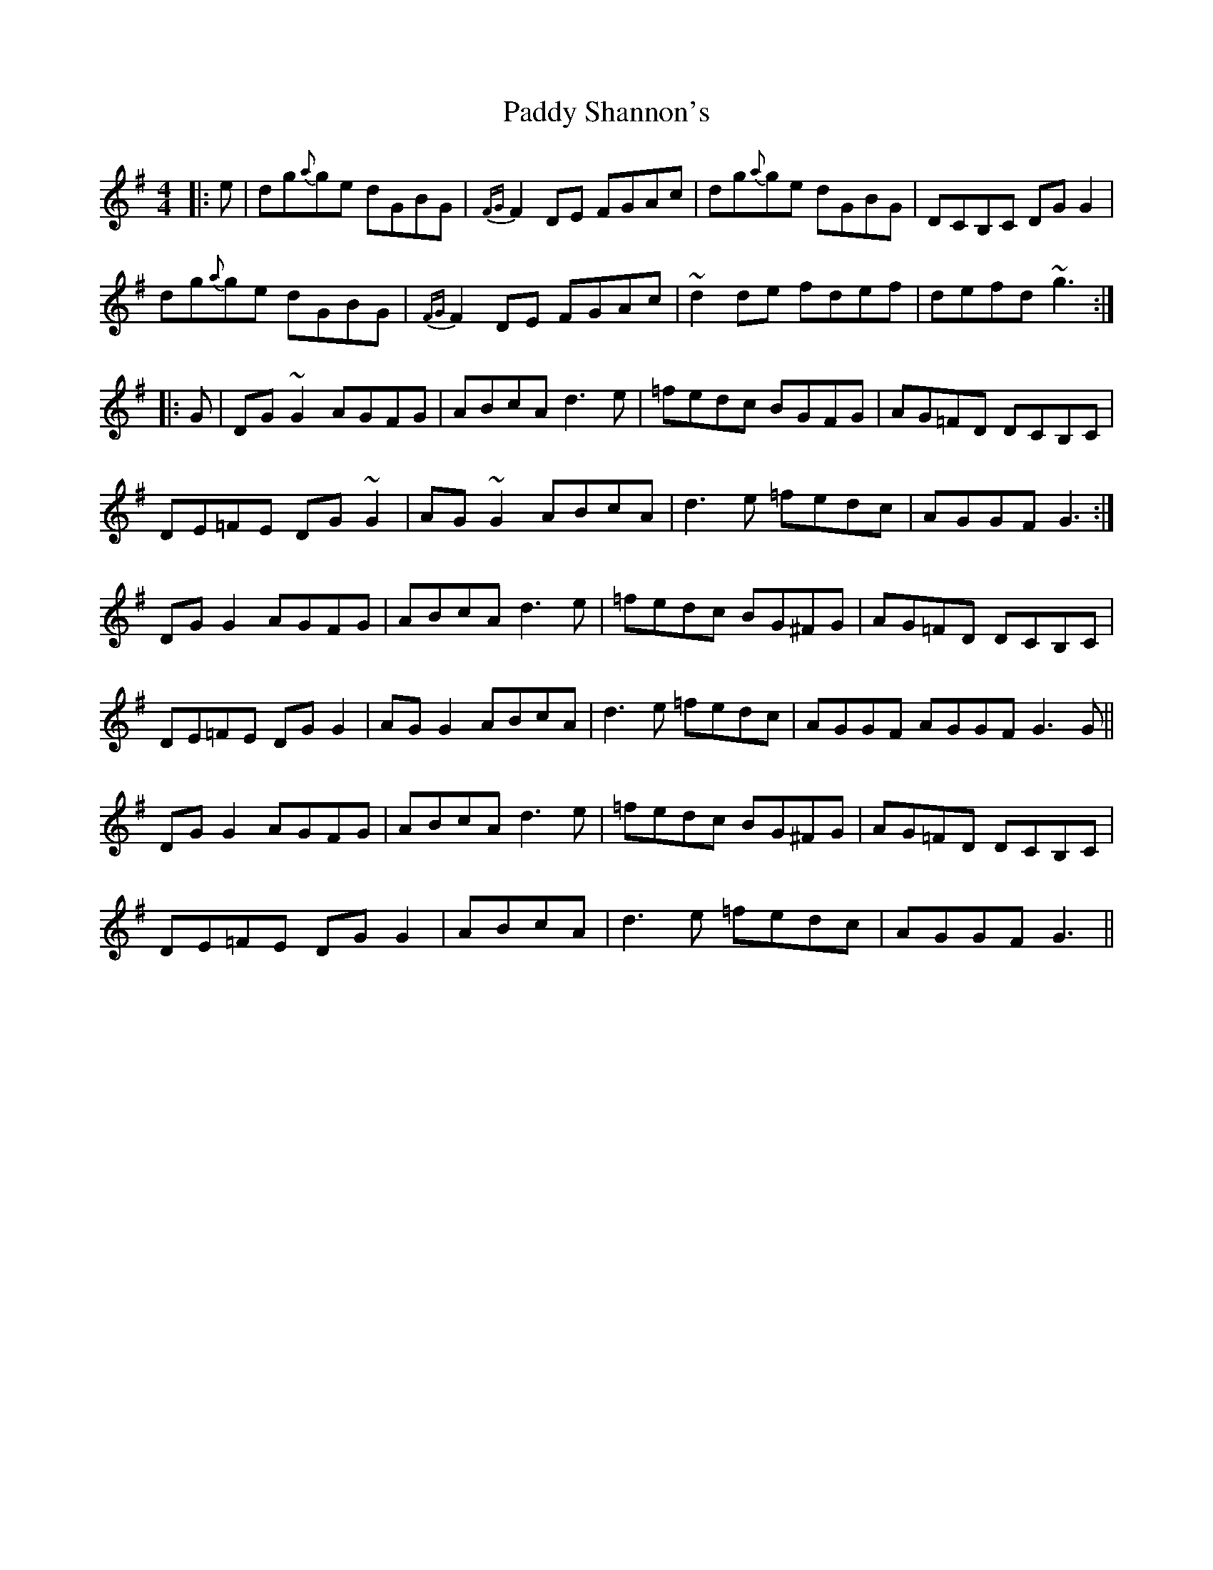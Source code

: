 X: 31442
T: Paddy Shannon's
R: reel
M: 4/4
K: Gmajor
|:e|dg{a}ge dGBG|{FG}F2DE FGAc|dg{a}ge dGBG|DCB,C DGG2|
dg{a}ge dGBG|{FG}F2DE FGAc|~d2de fdef|defd ~g3:|
|:G|DG~G2 AGFG|ABcA d3e|=fedc BGFG|AG=FD DCB,C|
DE=FE DG~G2|AG~G2 ABcA|d3e =fedc|AGGF G3:|
DGG2 AGFG|ABcA d3e|=fedc BG^FG|AG=FD DCB,C|
DE=FE DGG2|AGG2 ABcA|d3e =fedc|AGGF AGGF G3 G||
DGG2 AGFG|ABcA d3e|=fedc BG^FG|AG=FD DCB,C|
DE=FE DGG2|ABcA|d3e =fedc|AGGF G3||

